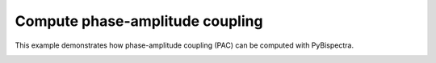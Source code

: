 
.. DO NOT EDIT.
.. THIS FILE WAS AUTOMATICALLY GENERATED BY SPHINX-GALLERY.
.. TO MAKE CHANGES, EDIT THE SOURCE PYTHON FILE:
.. "auto_examples\plot_compute_pac.py"
.. LINE NUMBERS ARE GIVEN BELOW.

.. only:: html

    .. note::
        :class: sphx-glr-download-link-note

        :ref:`Go to the end <sphx_glr_download_auto_examples_plot_compute_pac.py>`
        to download the full example code

.. rst-class:: sphx-glr-example-title

.. _sphx_glr_auto_examples_plot_compute_pac.py:


================================
Compute phase-amplitude coupling
================================

This example demonstrates how phase-amplitude coupling (PAC) can be computed
with PyBispectra.


.. rst-class:: sphx-glr-timing

   **Total running time of the script:** ( 0 minutes  0.001 seconds)


.. _sphx_glr_download_auto_examples_plot_compute_pac.py:

.. only:: html

  .. container:: sphx-glr-footer sphx-glr-footer-example




    .. container:: sphx-glr-download sphx-glr-download-python

      :download:`Download Python source code: plot_compute_pac.py <plot_compute_pac.py>`

    .. container:: sphx-glr-download sphx-glr-download-jupyter

      :download:`Download Jupyter notebook: plot_compute_pac.ipynb <plot_compute_pac.ipynb>`


.. only:: html

 .. rst-class:: sphx-glr-signature

    `Gallery generated by Sphinx-Gallery <https://sphinx-gallery.github.io>`_
